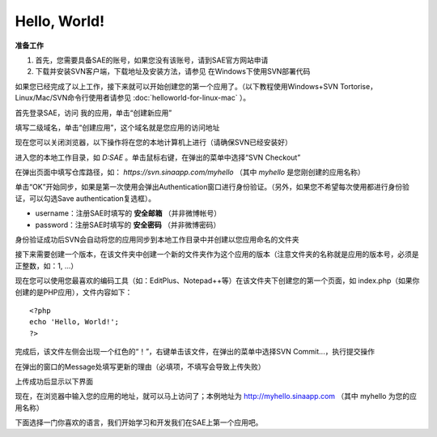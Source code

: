Hello, World!
==================

**准备工作**

1. 首先，您需要具备SAE的账号，如果您没有该账号，请到SAE官方网站申请
2. 下载并安装SVN客户端，下载地址及安装方法，请参见 在Windows下使用SVN部署代码

如果您已经完成了以上工作，接下来就可以开始创建您的第一个应用了。（以下教程使用Windows+SVN Tortorise，Linux/Mac/SVN命令行使用者请参见 :doc:`helloworld-for-linux-mac` ）。

首先登录SAE，访问 我的应用，单击“创建新应用”

.. image:: /images/hello-world-1.png

填写二级域名，单击“创建应用”，这个域名就是您应用的访问地址

.. image:: /images/hello-world-2.png

现在您可以关闭浏览器，以下操作将在您的本地计算机上进行（请确保SVN已经安装好）

进入您的本地工作目录，如 `D:\SAE` 。单击鼠标右键，在弹出的菜单中选择“SVN Checkout”

.. image:: /images/hello-world-3.png

在弹出页面中填写仓库路径，如： `https://svn.sinaapp.com/myhello` （其中 `myhello` 是您刚创建的应用名称）

.. image:: /images/hello-world-4.png

单击“OK”开始同步，如果是第一次使用会弹出Authentication窗口进行身份验证。（另外，如果您不希望每次使用都进行身份验证，可以勾选Save authentication复选框）。

+ username：注册SAE时填写的 **安全邮箱** （并非微博帐号）
+ password：注册SAE时填写的 **安全密码** （并非微博密码）

.. image:: /images/hello-world-5.png

身份验证成功后SVN会自动将您的应用同步到本地工作目录中并创建以您应用命名的文件夹

.. image:: /images/hello-world-6.png

接下来需要创建一个版本，在该文件夹中创建一个新的文件夹作为这个应用的版本（注意文件夹的名称就是应用的版本号，必须是正整数，如：1, ...）

现在您可以使用您最喜欢的编码工具（如：EditPlus、Notepad++等）在该文件夹下创建您的第一个页面，如 index.php（如果你创建的是PHP应用），文件内容如下： ::

    <?php
    echo 'Hello, World!';
    ?>

完成后，该文件左侧会出现一个红色的“！”，右键单击该文件，在弹出的菜单中选择SVN Commit...，执行提交操作

.. image:: /images/hello-world-7.png

在弹出的窗口的Message处填写更新的理由（必填项，不填写会导致上传失败）

.. image:: /images/hello-world-8.png

上传成功后显示以下界面

.. image:: /images/hello-world-9.png

现在，在浏览器中输入您的应用的地址，就可以马上访问了；本例地址为 http://myhello.sinaapp.com （其中 myhello 为您的应用名称）

.. image:: /images/hello-world-10.png

下面选择一门你喜欢的语言，我们开始学习和开发我们在SAE上第一个应用吧。

